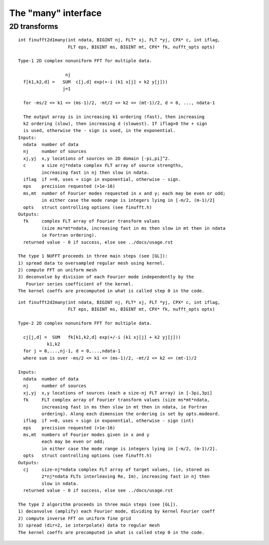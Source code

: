 The "many" interface
====================

2D transforms
~~~~~~~~~~~~~

::

  int finufft2d1many(int ndata, BIGINT nj, FLT* xj, FLT *yj, CPX* c, int iflag,
                     FLT eps, BIGINT ms, BIGINT mt, CPX* fk, nufft_opts opts)

  Type-1 2D complex nonuniform FFT for multiple data.

                    nj
    f[k1,k2,d] =   SUM  c[j,d] exp(+-i (k1 x[j] + k2 y[j]))
                   j=1

    for -ms/2 <= k1 <= (ms-1)/2, -mt/2 <= k2 <= (mt-1)/2, d = 0, ..., ndata-1

    The output array is in increasing k1 ordering (fast), then increasing
    k2 ordering (slow), then increasing d (slowest). If iflag>0 the + sign
    is used, otherwise the - sign is used, in the exponential.
  Inputs:
    ndata  number of data
    nj     number of sources
    xj,yj  x,y locations of sources on 2D domain [-pi,pi]^2.
    c      a size nj*ndata complex FLT array of source strengths,
           increasing fast in nj then slow in ndata.
    iflag  if >=0, uses + sign in exponential, otherwise - sign.
    eps    precision requested (>1e-16)
    ms,mt  number of Fourier modes requested in x and y; each may be even or odd;
           in either case the mode range is integers lying in [-m/2, (m-1)/2]
    opts   struct controlling options (see finufft.h)
  Outputs:
    fk     complex FLT array of Fourier transform values
           (size ms*mt*ndata, increasing fast in ms then slow in mt then in ndata
           ie Fortran ordering).
    returned value - 0 if success, else see ../docs/usage.rst

  The type 1 NUFFT proceeds in three main steps (see [GL]):
  1) spread data to oversampled regular mesh using kernel.
  2) compute FFT on uniform mesh
  3) deconvolve by division of each Fourier mode independently by the
     Fourier series coefficient of the kernel.
  The kernel coeffs are precomputed in what is called step 0 in the code.

::

  int finufft2d2many(int ndata, BIGINT nj, FLT* xj, FLT *yj, CPX* c, int iflag,
                     FLT eps, BIGINT ms, BIGINT mt, CPX* fk, nufft_opts opts)

  Type-2 2D complex nonuniform FFT for multiple data.

    cj[j,d] =  SUM   fk[k1,k2,d] exp(+/-i (k1 xj[j] + k2 yj[j]))
             k1,k2
    for j = 0,...,nj-1, d = 0,...,ndata-1
    where sum is over -ms/2 <= k1 <= (ms-1)/2, -mt/2 <= k2 <= (mt-1)/2

  Inputs:
    ndata  number of data
    nj     number of sources
    xj,yj  x,y locations of sources (each a size-nj FLT array) in [-3pi,3pi]
    fk     FLT complex array of Fourier transform values (size ms*mt*ndata,
           increasing fast in ms then slow in mt then in ndata, ie Fortran
           ordering). Along each dimension the ordering is set by opts.modeord.
    iflag  if >=0, uses + sign in exponential, otherwise - sign (int)
    eps    precision requested (>1e-16)
    ms,mt  numbers of Fourier modes given in x and y
           each may be even or odd;
           in either case the mode range is integers lying in [-m/2, (m-1)/2].
    opts   struct controlling options (see finufft.h)
  Outputs:
    cj     size-nj*ndata complex FLT array of target values, (ie, stored as
           2*nj*ndata FLTs interleaving Re, Im), increasing fast in nj then
           slow in ndata.
    returned value - 0 if success, else see ../docs/usage.rst

  The type 2 algorithm proceeds in three main steps (see [GL]).
  1) deconvolve (amplify) each Fourier mode, dividing by kernel Fourier coeff
  2) compute inverse FFT on uniform fine grid
  3) spread (dir=2, ie interpolate) data to regular mesh
  The kernel coeffs are precomputed in what is called step 0 in the code.
